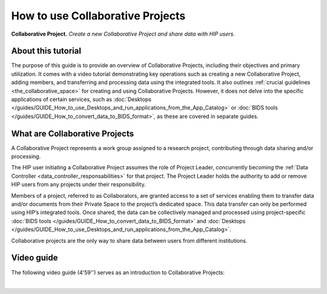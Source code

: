How to use Collaborative Projects
---------------------------------

.. figure:: /guides/art/GUIDE_How_to_use_collaborative_projects/GUIDE_projects.png
	:width: 600px
	:align: center

	**Collaborative Project.** *Create a new Collaborative Project and share data with HIP users.*

About this tutorial
:::::::::::::::::::

The purpose of this guide is to provide an overview of Collaborative Projects, including their objectives and primary utilization.
It comes with a video tutorial demonstrating key operations such as creating a new Collaborative Project, adding members, and transferring and processing data using the integrated tools.
It also outlines :ref:`crucial guidelines <the_collaborative_space>` for creating and using Collaborative Projects.
However, it does not delve into the specific applications of certain services, such as :doc:`Desktops </guides/GUIDE_How_to_use_Desktops_and_run_applications_from_the_App_Catalog>`
or :doc:`BIDS tools </guides/GUIDE_How_to_convert_data_to_BIDS_format>`, as these are covered in separate guides.


What are Collaborative Projects
:::::::::::::::::::::::::::::::

A Collaborative Project represents a work group assigned to a research project, contributing through data sharing and/or processing.

The HIP user initiating a Collaborative Project assumes the role of Project Leader, concurrently becoming the :ref:`Data Controller <data_controller_responsabilities>` for that project.
The Project Leader holds the authority to add or remove HIP users from any projects under their responsibility.

Members of a project, referred to as Collaborators, are granted access to a set of services enabling them to transfer data and/or documents from their Private Space to the project’s dedicated space.
This data transfer can only be performed using HIP’s integrated tools. Once shared, the data can be collectively managed and processed using project-specific :doc:`BIDS tools </guides/GUIDE_How_to_convert_data_to_BIDS_format>`
and :doc:`Desktops </guides/GUIDE_How_to_use_Desktops_and_run_applications_from_the_App_Catalog>`.

Collaborative projects are the only way to share data between users from different institutions.


Video guide
:::::::::::

The following video guide (4'59'') serves as an introduction to Collaborative Projects:  

.. raw:: html

   <center>	
   <video width="680"  poster="https://thehip.app/apps/sharingpath/anthonyboyer/Public/Guide%20-%20Projects/Videos/HIP%20Guide%20-%20Thumbnail%20-%20Projects.png" controls>
   <source src="https://thehip.app/apps/sharingpath/anthonyboyer/Public/Guide%20-%20Projects/Videos/HIP%20Guide%20-%20Projects.mp4" type="video/mp4">
   Your browser does not support the video tag.
   </video>
   </center>
	
|

